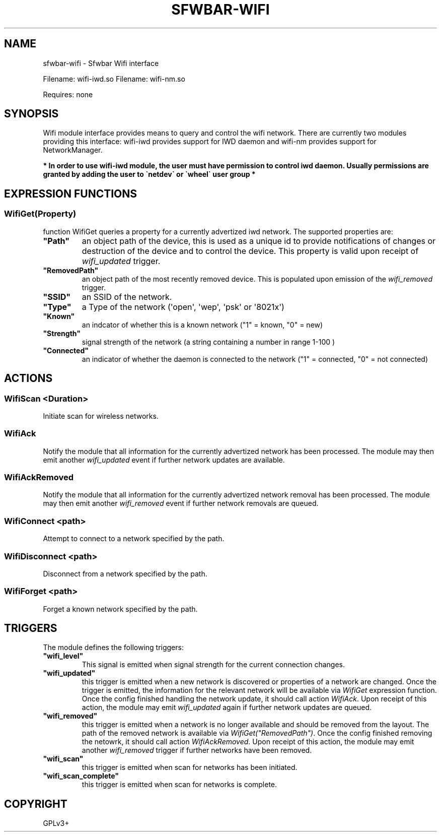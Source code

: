 .\" Man page generated from reStructuredText.
.
.
.nr rst2man-indent-level 0
.
.de1 rstReportMargin
\\$1 \\n[an-margin]
level \\n[rst2man-indent-level]
level margin: \\n[rst2man-indent\\n[rst2man-indent-level]]
-
\\n[rst2man-indent0]
\\n[rst2man-indent1]
\\n[rst2man-indent2]
..
.de1 INDENT
.\" .rstReportMargin pre:
. RS \\$1
. nr rst2man-indent\\n[rst2man-indent-level] \\n[an-margin]
. nr rst2man-indent-level +1
.\" .rstReportMargin post:
..
.de UNINDENT
. RE
.\" indent \\n[an-margin]
.\" old: \\n[rst2man-indent\\n[rst2man-indent-level]]
.nr rst2man-indent-level -1
.\" new: \\n[rst2man-indent\\n[rst2man-indent-level]]
.in \\n[rst2man-indent\\n[rst2man-indent-level]]u
..
.TH "SFWBAR-WIFI" "1" "" ""
.SH NAME
sfwbar-wifi \- Sfwbar Wifi interface
.sp
Filename: wifi\-iwd.so
Filename: wifi\-nm.so
.sp
Requires: none
.SH SYNOPSIS
.sp
Wifi module interface provides means to query and control the wifi network.
There are currently two modules providing this interface: wifi\-iwd provides
support for IWD daemon and wifi\-nm provides support for NetworkManager.
.sp
\fB* In order to use wifi\-iwd module, the user must have permission to control
iwd daemon. Usually permissions are granted by adding the user to \(ganetdev\(ga or
\(gawheel\(ga user group *\fP
.SH EXPRESSION FUNCTIONS
.SS WifiGet(Property)
.sp
function WifiGet queries a property for a currently advertized iwd network.
The supported properties are:
.INDENT 0.0
.TP
.B \(dqPath\(dq
an object path of the device, this is used as a unique id to provide
notifications of changes or destruction of the device and to control
the device. This property is valid upon receipt of \fIwifi_updated\fP trigger.
.TP
.B \(dqRemovedPath\(dq
an object path of the most recently removed device. This is populated
upon emission of the \fIwifi_removed\fP trigger.
.TP
.B \(dqSSID\(dq
an SSID of the network.
.TP
.B \(dqType\(dq
a Type of the network (\(aqopen\(aq, \(aqwep\(aq, \(aqpsk\(aq or \(aq8021x\(aq)
.TP
.B \(dqKnown\(dq
an indcator of whether this is a known network (\(dq1\(dq = known, \(dq0\(dq = new)
.TP
.B \(dqStrength\(dq
signal strength of the network (a string containing a number in range 1\-100 )
.TP
.B \(dqConnected\(dq
an indicator of whether the daemon is connected to the network
(\(dq1\(dq = connected, \(dq0\(dq = not connected)
.UNINDENT
.SH ACTIONS
.SS WifiScan <Duration>
.sp
Initiate scan for wireless networks.
.SS WifiAck
.sp
Notify the module that all information for the currently advertized network has
been processed. The module may then emit another \fIwifi_updated\fP event if further
network updates are available.
.SS WifiAckRemoved
.sp
Notify the module that all information for the currently advertized network
removal has been processed. The module may then emit another \fIwifi_removed\fP
event if further network removals are queued.
.SS WifiConnect <path>
.sp
Attempt to connect to a network specified by the path.
.SS WifiDisconnect <path>
.sp
Disconnect from a network specified by the path.
.SS WifiForget <path>
.sp
Forget a known network specified by the path.
.SH TRIGGERS
.sp
The module defines the following triggers:
.INDENT 0.0
.TP
.B \(dqwifi_level\(dq
This signal is emitted when signal strength for the current connection
changes.
.TP
.B \(dqwifi_updated\(dq
this trigger is emitted when a new network is discovered or properties of
a network are changed. Once the trigger is emitted, the information for the
relevant network will be available via \fIWifiGet\fP expression function. Once
the config finished handling the network update, it should call action
\fIWifiAck\fP\&.  Upon receipt of this action, the module may emit \fIwifi_updated\fP
again if further network updates are queued.
.TP
.B \(dqwifi_removed\(dq
this trigger is emitted when a network is no longer available and should be
removed from the layout. The path of the removed network is available via
\fIWifiGet(\(dqRemovedPath\(dq)\fP\&. Once the config finished removing the netowrk, it
should call action \fIWifiAckRemoved\fP\&. Upon receipt of this action, the module
may emit another \fIwifi_removed\fP trigger if further networks have been
removed.
.TP
.B \(dqwifi_scan\(dq
this trigger is emitted when scan for networks has been initiated.
.TP
.B \(dqwifi_scan_complete\(dq
this trigger is emitted when scan for networks is complete.
.UNINDENT
.SH COPYRIGHT
GPLv3+
.\" Generated by docutils manpage writer.
.
